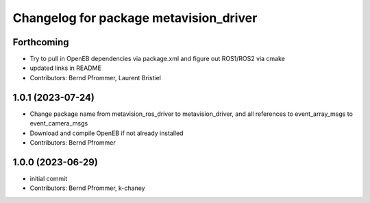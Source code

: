 ^^^^^^^^^^^^^^^^^^^^^^^^^^^^^^^^^^^^^^^
Changelog for package metavision_driver
^^^^^^^^^^^^^^^^^^^^^^^^^^^^^^^^^^^^^^^

Forthcoming
-----------
* Try to pull in OpenEB dependencies via package.xml and figure out ROS1/ROS2 via cmake
* updated links in README
* Contributors: Bernd Pfrommer, Laurent Bristiel

1.0.1 (2023-07-24)
------------------
* Change package name from metavision_ros_driver to metavision_driver, and
  all references to event_array_msgs to event_camera_msgs
* Download and compile OpenEB if not already installed
* Contributors: Bernd Pfrommer

1.0.0 (2023-06-29)
------------------
* initial commit
* Contributors: Bernd Pfrommer, k-chaney
